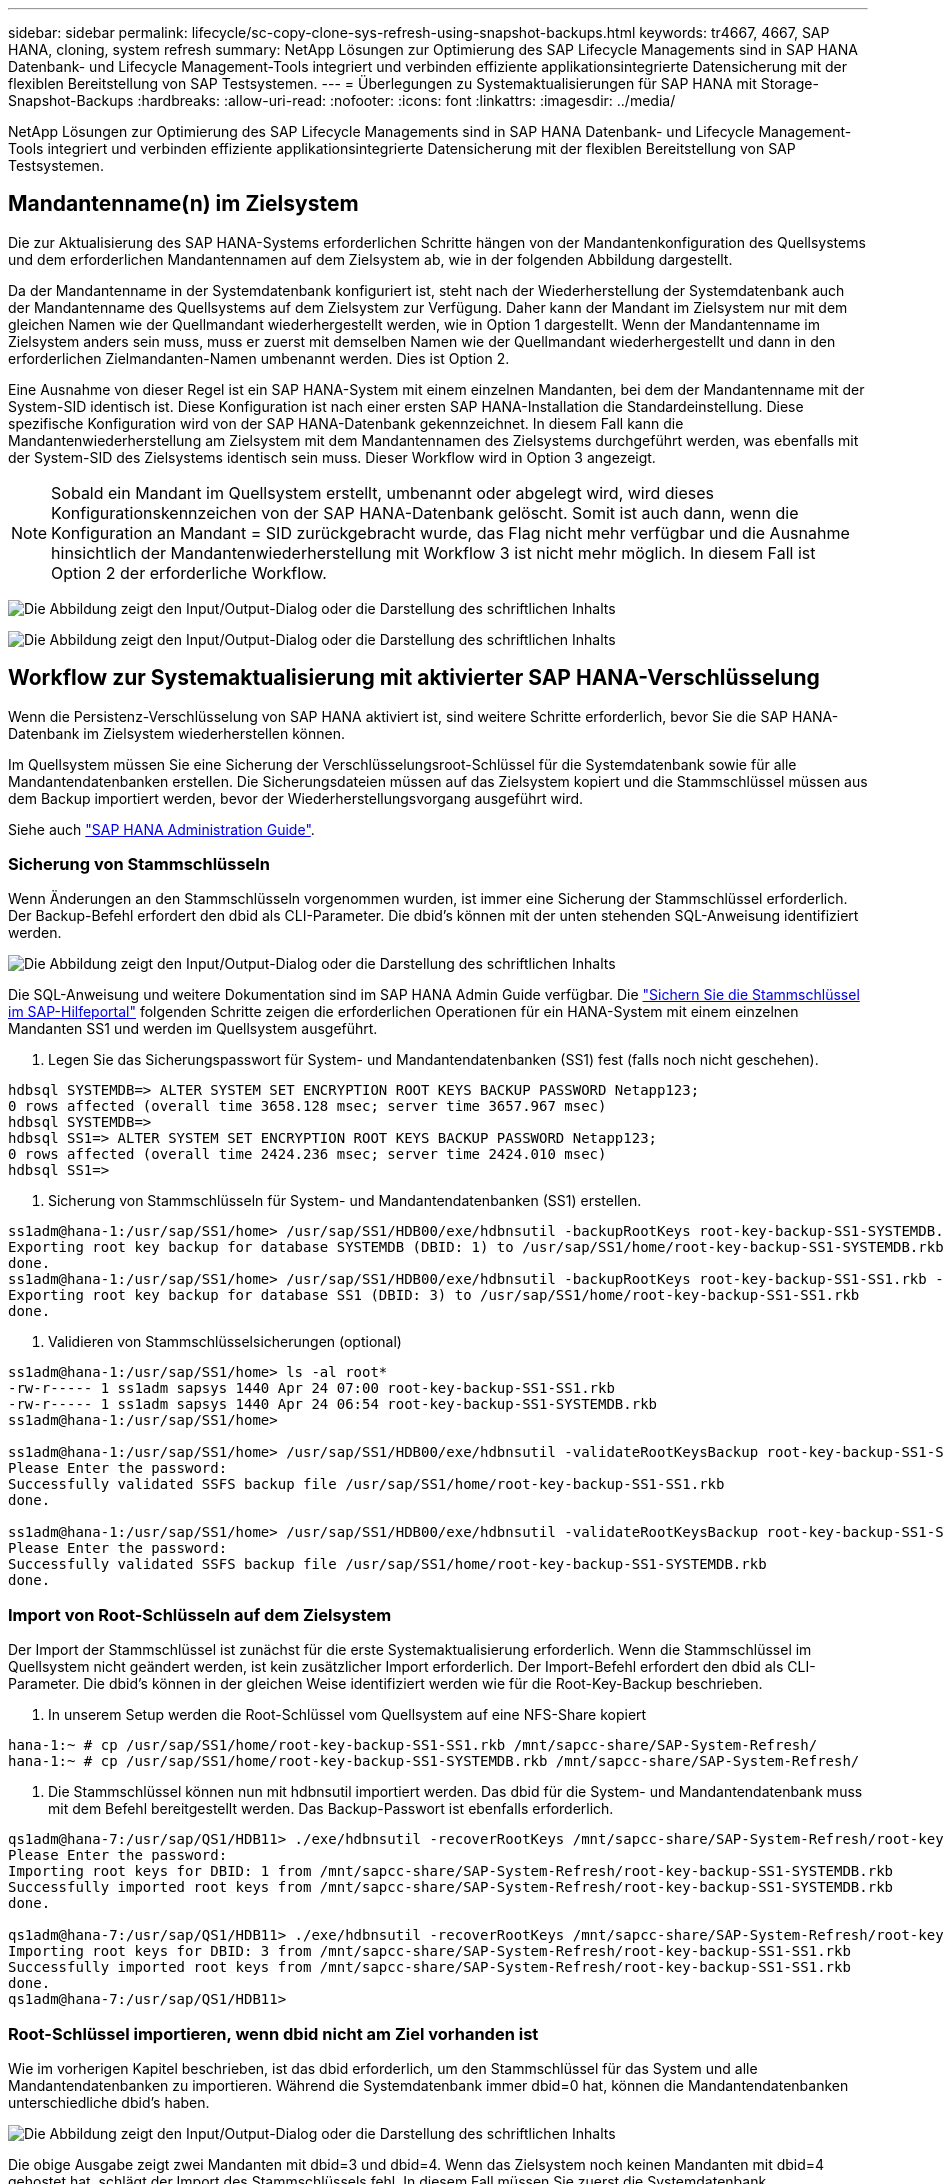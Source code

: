 ---
sidebar: sidebar 
permalink: lifecycle/sc-copy-clone-sys-refresh-using-snapshot-backups.html 
keywords: tr4667, 4667, SAP HANA, cloning, system refresh 
summary: NetApp Lösungen zur Optimierung des SAP Lifecycle Managements sind in SAP HANA Datenbank- und Lifecycle Management-Tools integriert und verbinden effiziente applikationsintegrierte Datensicherung mit der flexiblen Bereitstellung von SAP Testsystemen. 
---
= Überlegungen zu Systemaktualisierungen für SAP HANA mit Storage-Snapshot-Backups
:hardbreaks:
:allow-uri-read: 
:nofooter: 
:icons: font
:linkattrs: 
:imagesdir: ../media/


[role="lead"]
NetApp Lösungen zur Optimierung des SAP Lifecycle Managements sind in SAP HANA Datenbank- und Lifecycle Management-Tools integriert und verbinden effiziente applikationsintegrierte Datensicherung mit der flexiblen Bereitstellung von SAP Testsystemen.



== Mandantenname(n) im Zielsystem

Die zur Aktualisierung des SAP HANA-Systems erforderlichen Schritte hängen von der Mandantenkonfiguration des Quellsystems und dem erforderlichen Mandantennamen auf dem Zielsystem ab, wie in der folgenden Abbildung dargestellt.

Da der Mandantenname in der Systemdatenbank konfiguriert ist, steht nach der Wiederherstellung der Systemdatenbank auch der Mandantenname des Quellsystems auf dem Zielsystem zur Verfügung. Daher kann der Mandant im Zielsystem nur mit dem gleichen Namen wie der Quellmandant wiederhergestellt werden, wie in Option 1 dargestellt. Wenn der Mandantenname im Zielsystem anders sein muss, muss er zuerst mit demselben Namen wie der Quellmandant wiederhergestellt und dann in den erforderlichen Zielmandanten-Namen umbenannt werden. Dies ist Option 2.

Eine Ausnahme von dieser Regel ist ein SAP HANA-System mit einem einzelnen Mandanten, bei dem der Mandantenname mit der System-SID identisch ist. Diese Konfiguration ist nach einer ersten SAP HANA-Installation die Standardeinstellung. Diese spezifische Konfiguration wird von der SAP HANA-Datenbank gekennzeichnet. In diesem Fall kann die Mandantenwiederherstellung am Zielsystem mit dem Mandantennamen des Zielsystems durchgeführt werden, was ebenfalls mit der System-SID des Zielsystems identisch sein muss. Dieser Workflow wird in Option 3 angezeigt.


NOTE: Sobald ein Mandant im Quellsystem erstellt, umbenannt oder abgelegt wird, wird dieses Konfigurationskennzeichen von der SAP HANA-Datenbank gelöscht. Somit ist auch dann, wenn die Konfiguration an Mandant = SID zurückgebracht wurde, das Flag nicht mehr verfügbar und die Ausnahme hinsichtlich der Mandantenwiederherstellung mit Workflow 3 ist nicht mehr möglich. In diesem Fall ist Option 2 der erforderliche Workflow.

image:sc-copy-clone-image10.png["Die Abbildung zeigt den Input/Output-Dialog oder die Darstellung des schriftlichen Inhalts"]

image:sc-copy-clone-image11.png["Die Abbildung zeigt den Input/Output-Dialog oder die Darstellung des schriftlichen Inhalts"]



== Workflow zur Systemaktualisierung mit aktivierter SAP HANA-Verschlüsselung

Wenn die Persistenz-Verschlüsselung von SAP HANA aktiviert ist, sind weitere Schritte erforderlich, bevor Sie die SAP HANA-Datenbank im Zielsystem wiederherstellen können.

Im Quellsystem müssen Sie eine Sicherung der Verschlüsselungsroot-Schlüssel für die Systemdatenbank sowie für alle Mandantendatenbanken erstellen. Die Sicherungsdateien müssen auf das Zielsystem kopiert und die Stammschlüssel müssen aus dem Backup importiert werden, bevor der Wiederherstellungsvorgang ausgeführt wird.

Siehe auch https://help.sap.com/docs/SAP_HANA_PLATFORM/6b94445c94ae495c83a19646e7c3fd56/b1e7562e2c704c19bd86f2f9f4feedc4.html["SAP HANA Administration Guide"].



=== Sicherung von Stammschlüsseln

Wenn Änderungen an den Stammschlüsseln vorgenommen wurden, ist immer eine Sicherung der Stammschlüssel erforderlich. Der Backup-Befehl erfordert den dbid als CLI-Parameter. Die dbid's können mit der unten stehenden SQL-Anweisung identifiziert werden.

image:sc-copy-clone-image12.png["Die Abbildung zeigt den Input/Output-Dialog oder die Darstellung des schriftlichen Inhalts"]

Die SQL-Anweisung und weitere Dokumentation sind im SAP HANA Admin Guide verfügbar. Die https://help.sap.com/docs/SAP_HANA_PLATFORM/6b94445c94ae495c83a19646e7c3fd56/b1e7562e2c704c19bd86f2f9f4feedc4.html["Sichern Sie die Stammschlüssel im SAP-Hilfeportal"] folgenden Schritte zeigen die erforderlichen Operationen für ein HANA-System mit einem einzelnen Mandanten SS1 und werden im Quellsystem ausgeführt.

. Legen Sie das Sicherungspasswort für System- und Mandantendatenbanken (SS1) fest (falls noch nicht geschehen).


....
hdbsql SYSTEMDB=> ALTER SYSTEM SET ENCRYPTION ROOT KEYS BACKUP PASSWORD Netapp123;
0 rows affected (overall time 3658.128 msec; server time 3657.967 msec)
hdbsql SYSTEMDB=>
hdbsql SS1=> ALTER SYSTEM SET ENCRYPTION ROOT KEYS BACKUP PASSWORD Netapp123;
0 rows affected (overall time 2424.236 msec; server time 2424.010 msec)
hdbsql SS1=>
....
. Sicherung von Stammschlüsseln für System- und Mandantendatenbanken (SS1) erstellen.


....
ss1adm@hana-1:/usr/sap/SS1/home> /usr/sap/SS1/HDB00/exe/hdbnsutil -backupRootKeys root-key-backup-SS1-SYSTEMDB.rkb --dbid=1 --type='ALL'
Exporting root key backup for database SYSTEMDB (DBID: 1) to /usr/sap/SS1/home/root-key-backup-SS1-SYSTEMDB.rkb
done.
ss1adm@hana-1:/usr/sap/SS1/home> /usr/sap/SS1/HDB00/exe/hdbnsutil -backupRootKeys root-key-backup-SS1-SS1.rkb --dbid=3 --type='ALL'
Exporting root key backup for database SS1 (DBID: 3) to /usr/sap/SS1/home/root-key-backup-SS1-SS1.rkb
done.
....
. Validieren von Stammschlüsselsicherungen (optional)


....
ss1adm@hana-1:/usr/sap/SS1/home> ls -al root*
-rw-r----- 1 ss1adm sapsys 1440 Apr 24 07:00 root-key-backup-SS1-SS1.rkb
-rw-r----- 1 ss1adm sapsys 1440 Apr 24 06:54 root-key-backup-SS1-SYSTEMDB.rkb
ss1adm@hana-1:/usr/sap/SS1/home>

ss1adm@hana-1:/usr/sap/SS1/home> /usr/sap/SS1/HDB00/exe/hdbnsutil -validateRootKeysBackup root-key-backup-SS1-SS1.rkb
Please Enter the password:
Successfully validated SSFS backup file /usr/sap/SS1/home/root-key-backup-SS1-SS1.rkb
done.

ss1adm@hana-1:/usr/sap/SS1/home> /usr/sap/SS1/HDB00/exe/hdbnsutil -validateRootKeysBackup root-key-backup-SS1-SYSTEMDB.rkb
Please Enter the password:
Successfully validated SSFS backup file /usr/sap/SS1/home/root-key-backup-SS1-SYSTEMDB.rkb
done.
....


=== Import von Root-Schlüsseln auf dem Zielsystem

Der Import der Stammschlüssel ist zunächst für die erste Systemaktualisierung erforderlich. Wenn die Stammschlüssel im Quellsystem nicht geändert werden, ist kein zusätzlicher Import erforderlich. Der Import-Befehl erfordert den dbid als CLI-Parameter. Die dbid's können in der gleichen Weise identifiziert werden wie für die Root-Key-Backup beschrieben.

. In unserem Setup werden die Root-Schlüssel vom Quellsystem auf eine NFS-Share kopiert


....
hana-1:~ # cp /usr/sap/SS1/home/root-key-backup-SS1-SS1.rkb /mnt/sapcc-share/SAP-System-Refresh/
hana-1:~ # cp /usr/sap/SS1/home/root-key-backup-SS1-SYSTEMDB.rkb /mnt/sapcc-share/SAP-System-Refresh/
....
. Die Stammschlüssel können nun mit hdbnsutil importiert werden. Das dbid für die System- und Mandantendatenbank muss mit dem Befehl bereitgestellt werden. Das Backup-Passwort ist ebenfalls erforderlich.


....
qs1adm@hana-7:/usr/sap/QS1/HDB11> ./exe/hdbnsutil -recoverRootKeys /mnt/sapcc-share/SAP-System-Refresh/root-key-backup-SS1-SYSTEMDB.rkb --dbid=1 --type=ALL
Please Enter the password:
Importing root keys for DBID: 1 from /mnt/sapcc-share/SAP-System-Refresh/root-key-backup-SS1-SYSTEMDB.rkb
Successfully imported root keys from /mnt/sapcc-share/SAP-System-Refresh/root-key-backup-SS1-SYSTEMDB.rkb
done.

qs1adm@hana-7:/usr/sap/QS1/HDB11> ./exe/hdbnsutil -recoverRootKeys /mnt/sapcc-share/SAP-System-Refresh/root-key-backup-SS1-SS1.rkb --dbid=3 --type=ALL Please Enter the password:
Importing root keys for DBID: 3 from /mnt/sapcc-share/SAP-System-Refresh/root-key-backup-SS1-SS1.rkb
Successfully imported root keys from /mnt/sapcc-share/SAP-System-Refresh/root-key-backup-SS1-SS1.rkb
done.
qs1adm@hana-7:/usr/sap/QS1/HDB11>
....


=== Root-Schlüssel importieren, wenn dbid nicht am Ziel vorhanden ist

Wie im vorherigen Kapitel beschrieben, ist das dbid erforderlich, um den Stammschlüssel für das System und alle Mandantendatenbanken zu importieren. Während die Systemdatenbank immer dbid=0 hat, können die Mandantendatenbanken unterschiedliche dbid's haben.

image:sc-copy-clone-image13.png["Die Abbildung zeigt den Input/Output-Dialog oder die Darstellung des schriftlichen Inhalts"]

Die obige Ausgabe zeigt zwei Mandanten mit dbid=3 und dbid=4. Wenn das Zielsystem noch keinen Mandanten mit dbid=4 gehostet hat, schlägt der Import des Stammschlüssels fehl. In diesem Fall müssen Sie zuerst die Systemdatenbank wiederherstellen und dann den Schlüssel für den Mandanten mit dbid=4 importieren.
